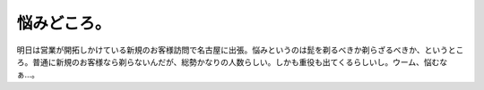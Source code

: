 悩みどころ。
============

明日は営業が開拓しかけている新規のお客様訪問で名古屋に出張。悩みというのは髭を剃るべきか剃らざるべきか、というところ。普通に新規のお客様なら剃らないんだが、総勢かなりの人数らしい。しかも重役も出てくるらしいし。ウーム、悩むなぁ…。






.. author:: default
.. categories:: work,life
.. tags::
.. comments::
